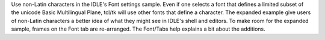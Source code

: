 Use non-Latin characters in the IDLE's Font settings sample.
Even if one selects a font that defines a limited subset of the unicode
Basic Multilingual Plane, tcl/tk will use other fonts that define a
character. The expanded example give users of non-Latin characters
a better idea of what they might see in IDLE's shell and editors.
To make room for the expanded sample, frames on the Font tab are
re-arranged. The Font/Tabs help explains a bit about the additions.
